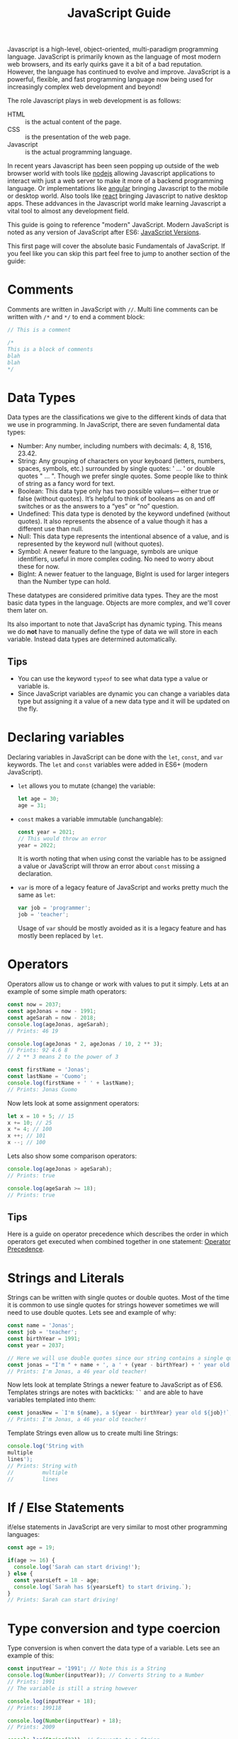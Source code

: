 #+TITLE: JavaScript Guide
#+PROPERTY: header-args

Javascript is a high-level, object-oriented, multi-paradigm programming
language. JavaScript is primarily known as the language of most modern web
browsers, and its early quirks gave it a bit of a bad reputation. However, the
language has continued to evolve and improve. JavaScript is a powerful,
flexible, and fast programming language now being used for increasingly complex
web development and beyond!

The role Javascript plays in web development is as follows:
- HTML :: is the actual content of the page.
- CSS :: is the presentation of the web page.
- Javascript :: is the actual programming language.

In recent years Javascript has been seen popping up outside of the web browser
world with tools like [[https://nodejs.org/en/][nodejs]] allowing Javascript applications to interact with
just a web server to make it more of a backend programming language. Or
implementations like [[https://angular.io/][angular]] bringing Javascript to the mobile or desktop
world. Also tools like [[https://reactjs.org/][react]] bringing Javascript to native desktop apps. These
addvances in the Javascript world make learning Javascript a vital tool to
almost any development field.

This guide is going to reference "modern" JavaScript. Modern JavaScript is noted
as any version of JavaScript after ES6: [[https://www.w3schools.com/js/js_versions.asp][JavaScript Versions]].

This first page will cover the absolute basic Fundamentals of JavaScript. If you
feel like you can skip this part feel free to jump to another section of the
guide:

* Comments
  Comments are written in JavaScript with ~//~. Multi line comments can be
  written with ~/*~ and ~*/~ to end a comment block:
  #+begin_src javascript
    // This is a comment

    /*
    This is a block of comments
    blah
    blah
    ,*/
  #+end_src

* Data Types
  Data types are the classifications we give to the different kinds of data that
  we use in programming. In JavaScript, there are seven fundamental data types:
  - Number: Any number, including numbers with decimals: 4, 8, 1516, 23.42.
  - String: Any grouping of characters on your keyboard (letters, numbers,
    spaces, symbols, etc.) surrounded by single quotes: ' ... ' or double quotes
    " ... ". Though we prefer single quotes. Some people like to think of string
    as a fancy word for text.
  - Boolean: This data type only has two possible values— either true or false
    (without quotes). It’s helpful to think of booleans as on and off switches
    or as the answers to a “yes” or “no” question.
  - Undefined: This data type is denoted by the keyword undefined (without
    quotes). It also represents the absence of a value though it has a different
    use than null.
  - Null: This data type represents the intentional absence of a value, and is
    represented by the keyword null (without quotes).
  - Symbol: A newer feature to the language, symbols are unique identifiers,
    useful in more complex coding. No need to worry about these for now.
  - BigInt: A newer featuer to the language, BigInt is used for larger integers
    than the Number type can hold.

  These datatypes are considered primitive data types. They are the most basic
  data types in the language. Objects are more complex, and we'll cover them
  later on.

  Its also important to note that JavaScript has dynamic typing. This means we
  do *not* have to manually define the type of data we will store in each
  variable. Instead data types are determined automatically.

** Tips
   - You can use the keyword ~typeof~ to see what data type a value or variable
     is.
   - Since JavaScript variables are dynamic you can change a variables data type
     but assigning it a value of a new data type and it will be updated on the
     fly.

* Declaring variables
  Declaring variables in JavaScript can be done with the ~let~, ~const~, and
  ~var~ keywords. The ~let~ and ~const~ variables were added in ES6+ (modern
  JavaScript).
  - ~let~ allows you to mutate (change) the variable:
    #+begin_src javascript
      let age = 30;
      age = 31;
    #+end_src
  - ~const~ makes a variable immutable (unchangable):
    #+begin_src javascript
      const year = 2021;
      // This would throw an error
      year = 2022;
    #+end_src
    It is worth noting that when using const the variable has to be assigned a
    value or JavaScript will throw an error about ~const~ missing a declaration.
  - ~var~ is more of a legacy feature of JavaScript and works pretty much the
    same as ~let~:
    #+begin_src javascript
      var job = 'programmer';
      job = 'teacher';
    #+end_src
    Usage of ~var~ should be mostly avoided as it is a legacy feature and has
    mostly been replaced by ~let~.

* Operators
  Operators allow us to change or work with values to put it simply. Lets at an
  example of some simple math operators:
  #+begin_src javascript
    const now = 2037;
    const ageJonas = now - 1991;
    const ageSarah = now - 2018;
    console.log(ageJonas, ageSarah);
    // Prints: 46 19

    console.log(ageJonas * 2, ageJonas / 10, 2 ** 3);
    // Prints: 92 4.6 8
    // 2 ** 3 means 2 to the power of 3

    const firstName = 'Jonas';
    const lastName = 'Cuomo';
    console.log(firstName + ' ' + lastName);
    // Prints: Jonas Cuomo
  #+end_src

  Now lets look at some assignment operators:
  #+begin_src javascript
    let x = 10 + 5; // 15
    x += 10; // 25
    x *= 4; // 100
    x ++; // 101
    x --; // 100
  #+end_src

  Lets also show some comparison operators:
  #+begin_src javascript
    console.log(ageJonas > ageSarah);
    // Prints: true

    console.log(ageSarah >= 18);
    // Prints: true
  #+end_src

** Tips
   Here is a guide on operator precedence which describes the order in which
   operators get executed when combined together in one statement:
   [[https://developer.mozilla.org/en-US/docs/Web/JavaScript/Reference/Operators/Operator_Precedence][Operator Precedence]].

* Strings and Literals
  Strings can be written with single quotes or double quotes. Most of the time
  it is common to use single quotes for strings however sometimes we will need
  to use double quotes. Lets see and example of why:
  #+begin_src javascript
    const name = 'Jonas';
    const job = 'teacher';
    const birthYear = 1991;
    const year = 2037;

    // Here we will use double quotes since our string contains a single quote
    const jonas = "I'm " + name + ', a ' + (year - birthYear) + ' year old ' + job + '!';
    // Prints: I'm Jonas, a 46 year old teacher!
  #+end_src

  Now lets look at template Strings a newer feature to JavaScript as of
  ES6. Templates strings are notes with backticks: ~``~ and are able to have
  variables templated into them:
  #+begin_src javascript
    const jonasNew = `I'm ${name}, a ${year - birthYear} year old ${job}!`;
    // Prints: I'm Jonas, a 46 year old teacher!
  #+end_src

  Template Strings even allow us to create multi line Strings:
  #+begin_src javascript
    console.log('String with
    multiple
    lines');
    // Prints: String with
    //         multiple
    //         lines
  #+end_src

* If / Else Statements
  if/else statements in JavaScript are very similar to most other programming
  languages:
  #+begin_src javascript
    const age = 19;

    if(age >= 16) {
      console.log('Sarah can start driving!');
    } else {
      const yearsLeft = 18 - age;
      console.log(`Sarah has ${yearsLeft} to start driving.`);
    }
    // Prints: Sarah can start driving!
  #+end_src

* Type conversion and type coercion
  Type conversion is when convert the data type of a variable. Lets see an
  example of this:
  #+begin_src javascript
    const inputYear = '1991'; // Note this is a String
    console.log(Number(inputYear)); // Converts String to a Number
    // Prints: 1991
    // The variable is still a string however

    console.log(inputYear + 18);
    // Prints: 199118

    console.log(Number(inputYear) + 18);
    // Prints: 2009

    console.log(String(23)); // Converts to a String
    // Prints: 23
  #+end_src

  Type coercion is when we are dealing with two different types in our
  operators. Lets look at some examples:
  #+begin_src javascript
    console.log('I am ' + 23 + ' years old'); // This is an example of coercion
    // Prints: I am 23 years old

    console.log('23' + '10' + 3);
    // Prints: 23103

    console.log('23' / '2');
    // Prints: 11.5
  #+end_src

** Tips
   When using math operators like ~-~, ~*~, and ~/~ Strings are converted to
   Numbers and will be used in Math operations, however when using ~+~ Numbers
   will be converted to Strings and will be appended together. Lets see an
   example:
   #+begin_src javascript
     let n = '1' + 1; // '11'
     n = n - 1; // '10'
     console.log(n);
     // Prints: 10
   #+end_src

* Truthy and Falsy Values
  There are 5 Falsy values in JavaScript: 0, '', undefined, null, NaN (Not a
  Number). Lets see an example:
  #+begin_src javascript
    console.log(Boolean(0));
    // Prints: false
    console.log(Boolean(undefined));
    // Prints: false
    console.log(Boolean('Jonas'));
    // Prints: true
    console.log(Boolean({}));
    // Prints: true
    console.log(Boolean(''));
    // Prints: false
  #+end_src

* Equality Operators
  In JavaScript there are two main equality operators: ~==~ and ~===~. The
  difference between them is that the ~==~ does type coercion whereas the ~===~
  does not do type coercion. Lets see an example:
  #+begin_src javascript
    const age = '18';
    if (age === 18) console.log('Adult');
    // Doesn't print anything
    if (age == 18) console.log('Adult');
    // Prints: Adult
  #+end_src

  It is recommended most of the time to use the ~===~ so you are in fact getting
  the exact data type you expect.

** Tips
   You can also negate both the ~==~ operator and the ~===~ operator. This can
   be done like this respectively: ~!=~ and ~!==~. It is again recommended to
   use ~!==~ to make sure you are getting the exact data type you expect.

* Boolean Logic
  The most basic boolean logic in JavaScript are the and, or, and not
  operators. These work in JavaScript like they do in most other programming
  languages. In JavaScript they are written as follows:
  - ~&&~ :: The and operator in JavaScript
  - ~||~ :: The or operator in JavaScript
  - ~!~ :: The not operator in JavaScript

* The switch statement
  The switch statement is used when we want to compare a variable against
  multiple different cases and execute code if it matches a certain case. Lets
  look at an example of this:
  #+begin_src javascript
    const day = 'wednesday';

    switch(day) {
      case 'monday': // day === 'monday'
        console.log('Take notes');
        break;
      case 'tuesday':
        console.log('Cook');
        break;
      case 'wednesday':
      case 'thursday':
        console.log('Work');
        break;
      case 'friday':
        console.log('Play guitar');
        break;
      case 'saturday':
      case 'sunday':
        console.log('Relax');
        break;
      default: // Run this case if value matches no other case
        console.log('Invalid day!');
    }
    // Prints: Work
  #+end_src

* Ternary operators
  Ternary operators or conditional operator allows us to essentially write an
  if/else statement in one line. It is denoted with a ~?~. Lets see an example:
  #+begin_src javascript
    const age = 23;
    age >= 18 ? console.log('Of age to drink') :
    console.log('Not old enough to drink');
    // Prints: Of age to drink
  #+end_src

  The first statement before the ~:~ operator is what gets executed if the
  expression we are declaring is true whereas the statement after the ~:~
  operator is what gets executed if our expression is false.

** Tips
   You can also use ternary operators inline of other functions:
   #+begin_src javascript
     const age = 18
     console.log(`I can drink ${age >= 21 ? 'wine' : 'water'}`);
     // Prints: I can drink water
   #+end_src

* Strict mode
  Strict mode is a feature in JavaScript that will cause more errors and fail
  our program when we do things wrong whereas without JavaScript will silently
  fail and continue running our program. Using strict mode will force us to
  write more secure JavaScript applications. To use strict mode add
  ~'use strict';~ to the beginning of your program.
